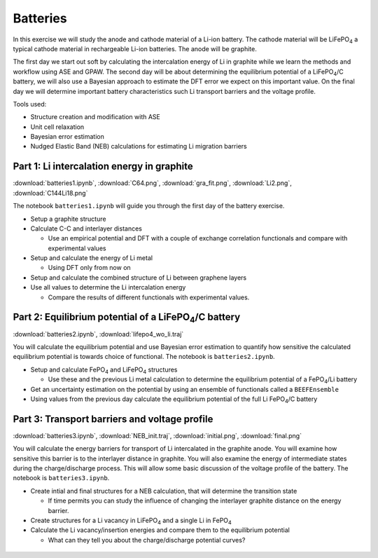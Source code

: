 =========
Batteries
=========

In this exercise we will study the anode and cathode material of a Li-ion
battery. The cathode material will be |LiFePO4| a typical cathode material in
rechargeable Li-ion batteries. The anode will be graphite.

The first day we start out soft by calculating the intercalation energy of Li
in graphite while we learn the methods and workflow using ASE and GPAW. The
second day will be about determining the equilibrium potential of a
|LiFePO4|/C battery, we will also use a Bayesian approach to estimate the DFT
error we expect on this important value. On the final day we will determine
important battery characteristics such Li transport barriers and the voltage
profile.

Tools used:

* Structure creation and modification with ASE

* Unit cell relaxation

* Bayesian error estimation

* Nudged Elastic Band (NEB) calculations for estimating Li migration barriers


Part 1: Li intercalation energy in graphite
===========================================

:download:`batteries1.ipynb`, :download:`C64.png`, :download:`gra_fit.png`,
:download:`Li2.png`, :download:`C144Li18.png`

The notebook ``batteries1.ipynb`` will guide you through the first day of the
battery exercise.

* Setup a graphite structure

* Calculate C-C and interlayer distances

  - Use an empirical potential and DFT with a couple of exchange correlation
    functionals and compare with experimental values

* Setup and calculate the energy of Li metal

  - Using DFT only from now on

* Setup and calculate the combined structure of Li between graphene layers

* Use all values to determine the Li intercalation energy

  - Compare the results of different functionals with experimental values.


Part 2: Equilibrium potential of a |LiFePO4|/C battery
======================================================

:download:`batteries2.ipynb`, :download:`lifepo4_wo_li.traj`

You will calculate the equilibrium potential and use Bayesian error estimation
to quantify how sensitive the calculated equilibrium potential is towards
choice of functional. The notebook is ``batteries2.ipynb``.

* Setup and calculate |FePO4| and |LiFePO4| structures

  - Use these and the previous Li metal calculation to determine the
    equilibrium potential of a |FePO4|/Li battery

* Get an uncertainty estimation on the potential by using an ensemble of
  functionals called a ``BEEFEnsemble``

* Using values from the previous day calculate the equilibrium potential of
  the full Li |FePO4|/C battery


Part 3: Transport barriers and voltage profile
==============================================

:download:`batteries3.ipynb`, :download:`NEB_init.traj`,
:download:`initial.png`, :download:`final.png`

You will calculate the energy barriers for transport of Li intercalated in the
graphite anode. You will examine how sensitive this barrier is to the
interlayer distance in graphite. You will also examine the energy of
intermediate states during the charge/discharge process. This will allow some
basic discussion of the voltage profile of the battery. The notebook is
``batteries3.ipynb``.

* Create intial and final structures for a NEB calculation, that will
  determine the transition state

  - If time permits you can study the influence of changing the interlayer
    graphite distance on the energy barrier.

* Create structures for a Li vacancy in |LiFePO4| and a single Li in |FePO4|

* Calculate the Li vacancy/insertion energies and compare them to the
  equilibrium potential

  - What can they tell you about the charge/discharge potential curves?


 .. |FePO4| replace:: FePO\ :sub:`4`

 .. |LiFePO4| replace:: LiFePO\ :sub:`4`
